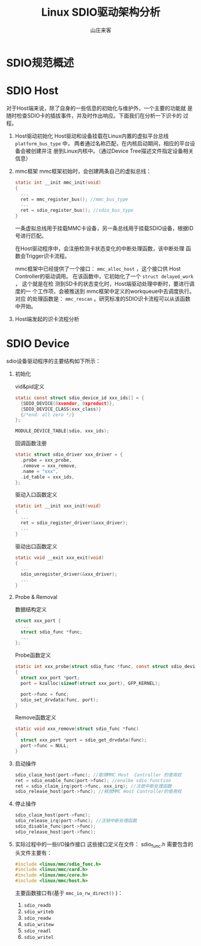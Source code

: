 #+TITLE:Linux SDIO驱动架构分析
#+AUTHOR: 山庄来客
#+EMAIL: fuyajun1983cn AT 163.com

* SDIO规范概述
  
* SDIO Host
  对于Host端来说，除了自身的一些信息的初始化与维护外，一个主要的功能就
  是随时检查SDIO卡的插拔事件，并及时作出响应。下面我们在分析一下识卡的
  过程。
  1. Host驱动初始化
     Host驱动和设备挂载在Linux内置的虚拟平台总线 =platform_bus_type=
     中， 两者通过名称匹配，在内核启动期间，相应的平台设备会被创建并注
     册到Linux内核中。（通过Device Tree描述文件指定设备相关信息）
  2. mmc框架
     mmc框架初始时，会创建两条自己的虚拟总线：
     #+BEGIN_SRC c
       static int __init mmc_init(void)
       {
         ...
         ret = mmc_register_bus(); //mmc_bus_type
         ...
         ret = sdio_register_bus(); //sdio_bus_type
       }
     #+END_SRC
     一条虚拟总线用于挂载MMC卡设备，另一条总线用于挂载SDIO设备，根据ID
     号进行匹配。

     在Host驱动程序中，会注册检测卡状态变化的中断处理函数，该中断处理
     函数会Trigger识卡流程。

     mmc框架中已经提供了一个接口： =mmc_alloc_host= ，这个接口供
     Host Controller的驱动调用。
     在该函数中，它初始化了一个 =struct delayed_work= ， 这个就是在检
     测到SD卡的状态变化时，Host端驱动处理中断时，要进行调度的一
     个工作项，会被推送到 mmc框架中定义的workqueue中去调度执行。 对应
     的处理函数是： =mmc_rescan= 。研究标准的SDIO识卡流程可以从该函数
     中开始。
  3. Host端发起的识卡流程分析
     
* SDIO Device
  sdio设备驱动程序的主要结构如下所示：
  1. 初始化
     #+CAPTION:vid&pid定义
     #+BEGIN_SRC c
       static const struct sdio_device_id xxx_ids[] = {
         {SDIO_DEVICE(0xvendor, 0xproduct)},
         {SDIO_DEVICE_CLASS(xxx_class)}
         {/*end: all zero */}
       };

       MODULE_DEVICE_TABLE(sdio, xxx_ids);
     #+END_SRC

     #+CAPTION: 回调函数注册
     #+BEGIN_SRC c
       static struct sdio_driver xxx_driver = {
         .probe = xxx_probe,
         .remove = xxx_remove,
         .name = "xxx",
         .id_table = xxx_ids,
       };
     #+END_SRC
     
     #+CAPTION: 驱动入口函数定义
     #+BEGIN_SRC c
       static int __init xxx_init(void)
       {
         ...
         ret = sdio_register_driver(&xxx_driver);
         ...
       }
     #+END_SRC

     #+CAPTION: 驱动出口函数定义
     #+BEGIN_SRC c
       static void __exit xxx_exit(void)
       {
         ...
         sdio_unregister_driver(&xxx_driver);
         ...
       }
     #+END_SRC

  2. Probe & Removal
     #+CAPTION: 数据结构定义
     #+BEGIN_SRC c
       struct xxx_port {
         ...
         struct sdio_func *func;
         ...
       }; 
     #+END_SRC

     #+CAPTION: Probe函数定义
     #+BEGIN_SRC c
       static int xxx_probe(struct sdio_func *func, const struct sdio_device_id *id)
       {
         struct xxx_port *port;
         port = kzalloc(sizeof(struct xxx_port), GFP_KERNEL);

         port->func = func;
         sdio_set_drvdata(func, port);
       }
     #+END_SRC

     #+CAPTION: Remove函数定义
     #+BEGIN_SRC c
       static void xxx_remove(struct sdio_func *func)
       {
         struct xxx_port *port = sdio_get_drvdata(func);
         port->func = NULL;
       }
     #+END_SRC

  3. 启动操作
     #+BEGIN_SRC c
       sdio_claim_host(port->func); //取得MMC Host  Controller 的使用权
       ret = sdio_enable_func(port->func); //enalbe sdio function 
       ret = sdio_claim_irq(port->func, xxx_irq); //注册中断处理函数
       sdio_release_host(port->func); //释放MMC Host Controller的使用权
     #+END_SRC

  4. 停止操作
     #+BEGIN_SRC c
       sdio_claim_host(port->func);
       sdio_release_irq(port->func); //注销中断处理函数
       sdio_disable_func(port->func);
       sdio_release_host(port->func);
     #+END_SRC

  5. 实际过程中的一些I/O操作接口
     这些接口定义在文件： sdio_func.h 
     需要包含的头文件主要有：
     #+BEGIN_SRC c
       #include <linux/mmc/sdio_func.h>
       #include <linux/mmc/card.h>
       #include <linux/mmc/core.h>
       #include <linux/mmc/host.h>
     #+END_SRC

     主要函数接口有(基于 =mmc_io_rw_direct()= )：
     1. =sdio_readb=
     2. =sdio_writeb=
     3. =sdio_readw=
     4. =sdio_writew=
     5. =sdio_readl=
     6. =sdio_writel=
